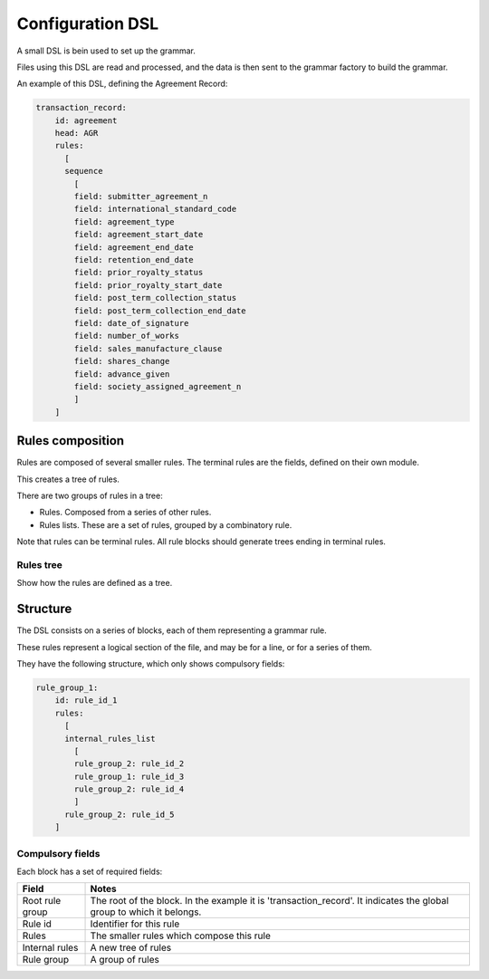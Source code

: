 #################
Configuration DSL
#################

A small DSL is bein used to set up the grammar.

Files using this DSL are read and processed, and the data is then sent to the
grammar factory to build the grammar.

An example of this DSL, defining the Agreement Record:

.. code-block::

    transaction_record:
        id: agreement
        head: AGR
        rules:
          [
          sequence
            [
            field: submitter_agreement_n
            field: international_standard_code
            field: agreement_type
            field: agreement_start_date
            field: agreement_end_date
            field: retention_end_date
            field: prior_royalty_status
            field: prior_royalty_start_date
            field: post_term_collection_status
            field: post_term_collection_end_date
            field: date_of_signature
            field: number_of_works
            field: sales_manufacture_clause
            field: shares_change
            field: advance_given
            field: society_assigned_agreement_n
            ]
        ]

*****************
Rules composition
*****************

Rules are composed of several smaller rules. The terminal rules are the fields,
defined on their own module.

This creates a tree of rules.

There are two groups of rules in a tree:

- Rules. Composed from a series of other rules.
- Rules lists. These are a set of rules, grouped by a combinatory rule.

Note that rules can be terminal rules. All rule blocks should generate trees
ending in terminal rules.

Rules tree
==========

Show how the rules are defined as a tree.

*********
Structure
*********

The DSL consists on a series of blocks, each of them representing a grammar rule.

These rules represent a logical section of the file, and may be for a line, or
for a series of them.

They have the following structure, which only shows compulsory fields:

.. code-block::

    rule_group_1:
        id: rule_id_1
        rules:
          [
          internal_rules_list
            [
            rule_group_2: rule_id_2
            rule_group_1: rule_id_3
            rule_group_2: rule_id_4
            ]
          rule_group_2: rule_id_5
        ]

Compulsory fields
=================

Each block has a set of required fields:

===============  ==============================================
Field            Notes
===============  ==============================================
Root rule group  The root of the block. In the example it is 'transaction_record'. It indicates the global group to which it belongs.
Rule id          Identifier for this rule
Rules            The smaller rules which compose this rule
Internal rules   A new tree of rules
Rule group       A group of rules
===============  ==============================================
